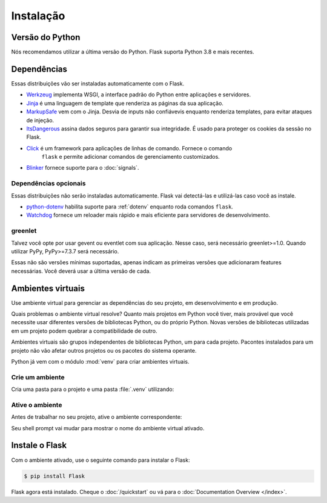 Instalação
==========


Versão do Python
----------------

Nós recomendamos utilizar a última versão do Python. Flask suporta Python 3.8 e mais recentes.


Dependências
------------

Essas distribuições vão ser instaladas automaticamente com o Flask.

* `Werkzeug`_ implementa WSGI, a interface padrão do Python entre
  aplicações e servidores.
* `Jinja`_ é uma linguagem de template que renderiza as páginas da sua aplicação.
* `MarkupSafe`_ vem com o Jinja. Desvia de inputs não confiávevis enquanto
  renderiza templates, para evitar ataques de injeção.
* `ItsDangerous`_ assina dados seguros para garantir sua integridade. É usado
  para proteger os cookies da sessão no Flask.
* `Click`_ é um framework para aplicações de linhas de comando. Fornece o comando
   ``flask`` e permite adicionar comandos de gerenciamento customizados.
* `Blinker`_ fornece suporte para o :doc:`signals`.

.. _Werkzeug: https://palletsprojects.com/p/werkzeug/
.. _Jinja: https://palletsprojects.com/p/jinja/
.. _MarkupSafe: https://palletsprojects.com/p/markupsafe/
.. _ItsDangerous: https://palletsprojects.com/p/itsdangerous/
.. _Click: https://palletsprojects.com/p/click/
.. _Blinker: https://blinker.readthedocs.io/


Dependências opcionais
~~~~~~~~~~~~~~~~~~~~~~

Essas distribuições não serão instaladas automaticamente. Flask vai detectá-las
e utilizá-las caso você as instale.

* `python-dotenv`_ habilita suporte para :ref:`dotenv` enquanto roda comandos
  ``flask``.
* `Watchdog`_ fornece um reloader mais rápido e mais eficiente para servidores
  de desenvolvimento.

.. _python-dotenv: https://github.com/theskumar/python-dotenv#readme
.. _watchdog: https://pythonhosted.org/watchdog/


greenlet
~~~~~~~~

Talvez você opte por usar gevent ou eventlet com sua aplicação. Nesse caso, 
será necessário greenlet>=1.0. Quando utilizar PyPy, PyPy>=7.3.7 será
necessário.

Essas não são versões mínimas suportadas, apenas indicam as primeiras versões
que adicionaram features necessárias. Você deverá usar a última versão de cada.


Ambientes virtuais
------------------

Use ambiente virtual para gerenciar as dependências do seu projeto, em 
desenvolvimento e em produção.

Quais problemas o ambiente virtual resolve? Quanto mais projetos em Python você
tiver, mais provável que você necessite usar diferentes versões de bibliotecas
Python, ou do próprio Python. Novas versões de bibliotecas utilizadas em um
projeto podem quebrar a compatibilidade de outro.

Ambientes virtuais são grupos independentes de bibliotecas Python, um para cada 
projeto. Pacontes instalados para um projeto não vão afetar outros projetos ou 
os pacotes do sistema operante.

Python já vem com o módulo :mod:`venv` para criar ambientes virtuais.


.. _install-create-env:

Crie um ambiente
~~~~~~~~~~~~~~~~

Cria uma pasta para o projeto e uma pasta :file:`.venv` utilizando:

.. tabs::

   .. group-tab:: macOS/Linux

      .. code-block:: text

         $ mkdir myproject
         $ cd myproject
         $ python3 -m venv .venv

   .. group-tab:: Windows

      .. code-block:: text

         > mkdir myproject
         > cd myproject
         > py -3 -m venv .venv


.. _install-activate-env:

Ative o ambiente
~~~~~~~~~~~~~~~~

Antes de trabalhar no seu projeto, ative o ambiente correspondente:

.. tabs::

   .. group-tab:: macOS/Linux

      .. code-block:: text

         $ . .venv/bin/activate

   .. group-tab:: Windows

      .. code-block:: text

         > .venv\Scripts\activate

Seu shell prompt vai mudar para mostrar o nome do ambiente virtual ativado.


Instale o Flask
-------------

Com o ambiente ativado, use o seguinte comando para instalar o Flask:

.. code-block:: sh

    $ pip install Flask

Flask agora está instalado. Cheque o :doc:`/quickstart` ou vá para o
:doc:`Documentation Overview </index>`.
